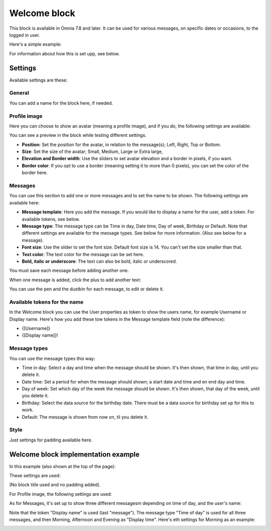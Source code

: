 Welcome block
==================================

This block is available in Omnia 7.8 and later. It can be used for various messages, on specific dates or occasions, to the logged in user.

Here's a simple example:

.. image:: welcome-block.png

For information aboiut how this is set upp, see below.

Settings
************
Available settings are these:

.. image:: welcome-block-settings.png
 
General
-------------
You can add a name for the block here, if needed.

.. image:: welcome-block-settings-general.png 

Profile image
---------------
Here you can choose to show an avatar (meaning a profile image), and if you do, the following settings are available:

.. image:: welcome-block-settings-profile.png 

You can see a preview in the block while testing different settings.

+ **Position**: Set the position for the avatar, in relation to the message(s); Left, Right, Top or Bottom.
+ **Size**: Set the size of the avatar; Small, Medium, Large or Extra large,
+ **Elevation and Border width**: Use the sliders to set avatar elevation and a border in pixels, if you want.
+ **Border color**: If you opt to use a border (meaning setting it to more than 0 pixels), you can set the color of the border here.

Messages
-----------
You can use this section to add one or more messages and to set the name to be shown. The following settings are available here:

.. image:: welcome-block-settings-messages.png 

+ **Message template**: Here you add the message. If you would like to display a name for the user, add a token. For available tokens, see below.
+ **Message type**: The message type can be Time in day, Date time, Day of week, Birthday or Default. Note that different settings are available for the message types. See below for more information. (Also see below for a message).
+ **Font size**: Use the slider to set the font size. Default font size is 14. You can't set the size smaller than that.
+ **Text color**: The text color for the message can be set here.
+ **Bold, italic or underscore**: The text can also be bold, italic or underscored.

You must save each message before adding another one.

When one message is added, click the plus to add another text:

.. image:: welcome-block-settings-messages-more.png 

You can use the pen and the dustbin for each message, to edit or delete it.

Available tokens for the name
-------------------------------
In the Welcome block you can use the User properties as token to show the users name, for example Username or Display name. Here's how you add these tow tokens in the Message template field (note the difference):

+ {[Username]}
+ {[Display name]}!

Message types
----------------
You can use the message types this way:

+ Time in day: Select a day and time when the message should be shown. It's then shown, that time in day, until you delete it.
+ Date time: Set a period for when the message should shown; a start date and time and en end day and time.
+ Day of week: Set which day of the week the message should be shown. It's then shown, that day of the week, until you delete it.
+ Birthday: Select the data source for the birthday date. There must be a data source for birthday set up for this to work.
+ Default: The message is shown from now on, til you delete it.

Style
---------------
Just settings for padding available here.

.. image:: welcome-block-settings-style.png 

Welcome block implementation example
************************************
In this example (also shown at the top of the page):

.. image:: welcome-block.png

These settings are used:

(No block title used and no padding added).

For Profile image, the following settings are used:

.. image:: profile-image-example.png

As for Messages, it's set up to show three different messagesm depending on time of day, and the user's name:

.. image:: Message-example.png

Note that the token "Display name" is used (last "message"). The message type "Time of day" is used for all three messages, and then Morning, Afternoon and Evening as "Display time". Here's eth settings for Morning as an example:

.. image:: Morning-example.png


